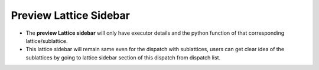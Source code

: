 ========================
Preview Lattice Sidebar
========================
.. image:: ../images/preview_sidebar.png
   :align: center

- The **preview Lattice sidebar** will only have executor details and the python function of that corresponding lattice/sublattice. 
- This lattice sidebar will remain same even for the dispatch with sublattices, users can get clear idea of the sublattices by going to lattice sidebar section of this dispatch from dispatch list.